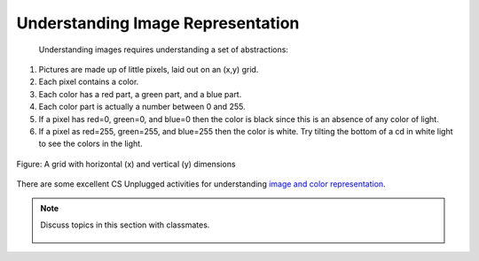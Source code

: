 ..  Copyright (C)  Mark Guzdial, Barbara Ericson, Briana Morrison
    Permission is granted to copy, distribute and/or modify this document
    under the terms of the GNU Free Documentation License, Version 1.3 or
    any later version published by the Free Software Foundation; with
    Invariant Sections being Forward, Prefaces, and Contributor List,
    no Front-Cover Texts, and no Back-Cover Texts.  A copy of the license
    is included in the section entitled "GNU Free Documentation License".
    
.. |audiobutton| image:: Figures/start-audio-tour.png
    :height: 20px
    :align: top
    :alt: audio tour button

.. 	qnum::
	:start: 1
	:prefix: csp-11-2-

Understanding Image Representation
====================================================================
 Understanding images requires understanding a set of abstractions:

1. Pictures are made up of little pixels, laid out on an (x,y) grid.
2. Each pixel contains a color.
3. Each color has a red part, a green part, and a blue part.  
4. Each color part is actually a number between 0 and 255.
5. If a pixel has red=0, green=0, and blue=0 then the color is black since this is an absence of any color of light.  
6. If a pixel as red=255, green=255, and blue=255 then the color is white.  Try tilting the bottom of a cd in white light to see the colors in the light. 

.. figure:: Figures/grid.png
    :align: center
    :alt: A grid with horizontal (x) and vertical (y) dimensions 
    :figclass: align-center
    
    Figure: A grid with horizontal (x) and vertical (y) dimensions

There are some excellent CS Unplugged activities for understanding `image and color representation <http://csunplugged.org/image-representation>`_.


.. note::

    Discuss topics in this section with classmates. 

      .. disqus::
          :shortname: studentcsp
          :identifier: studentcsp_11_2


